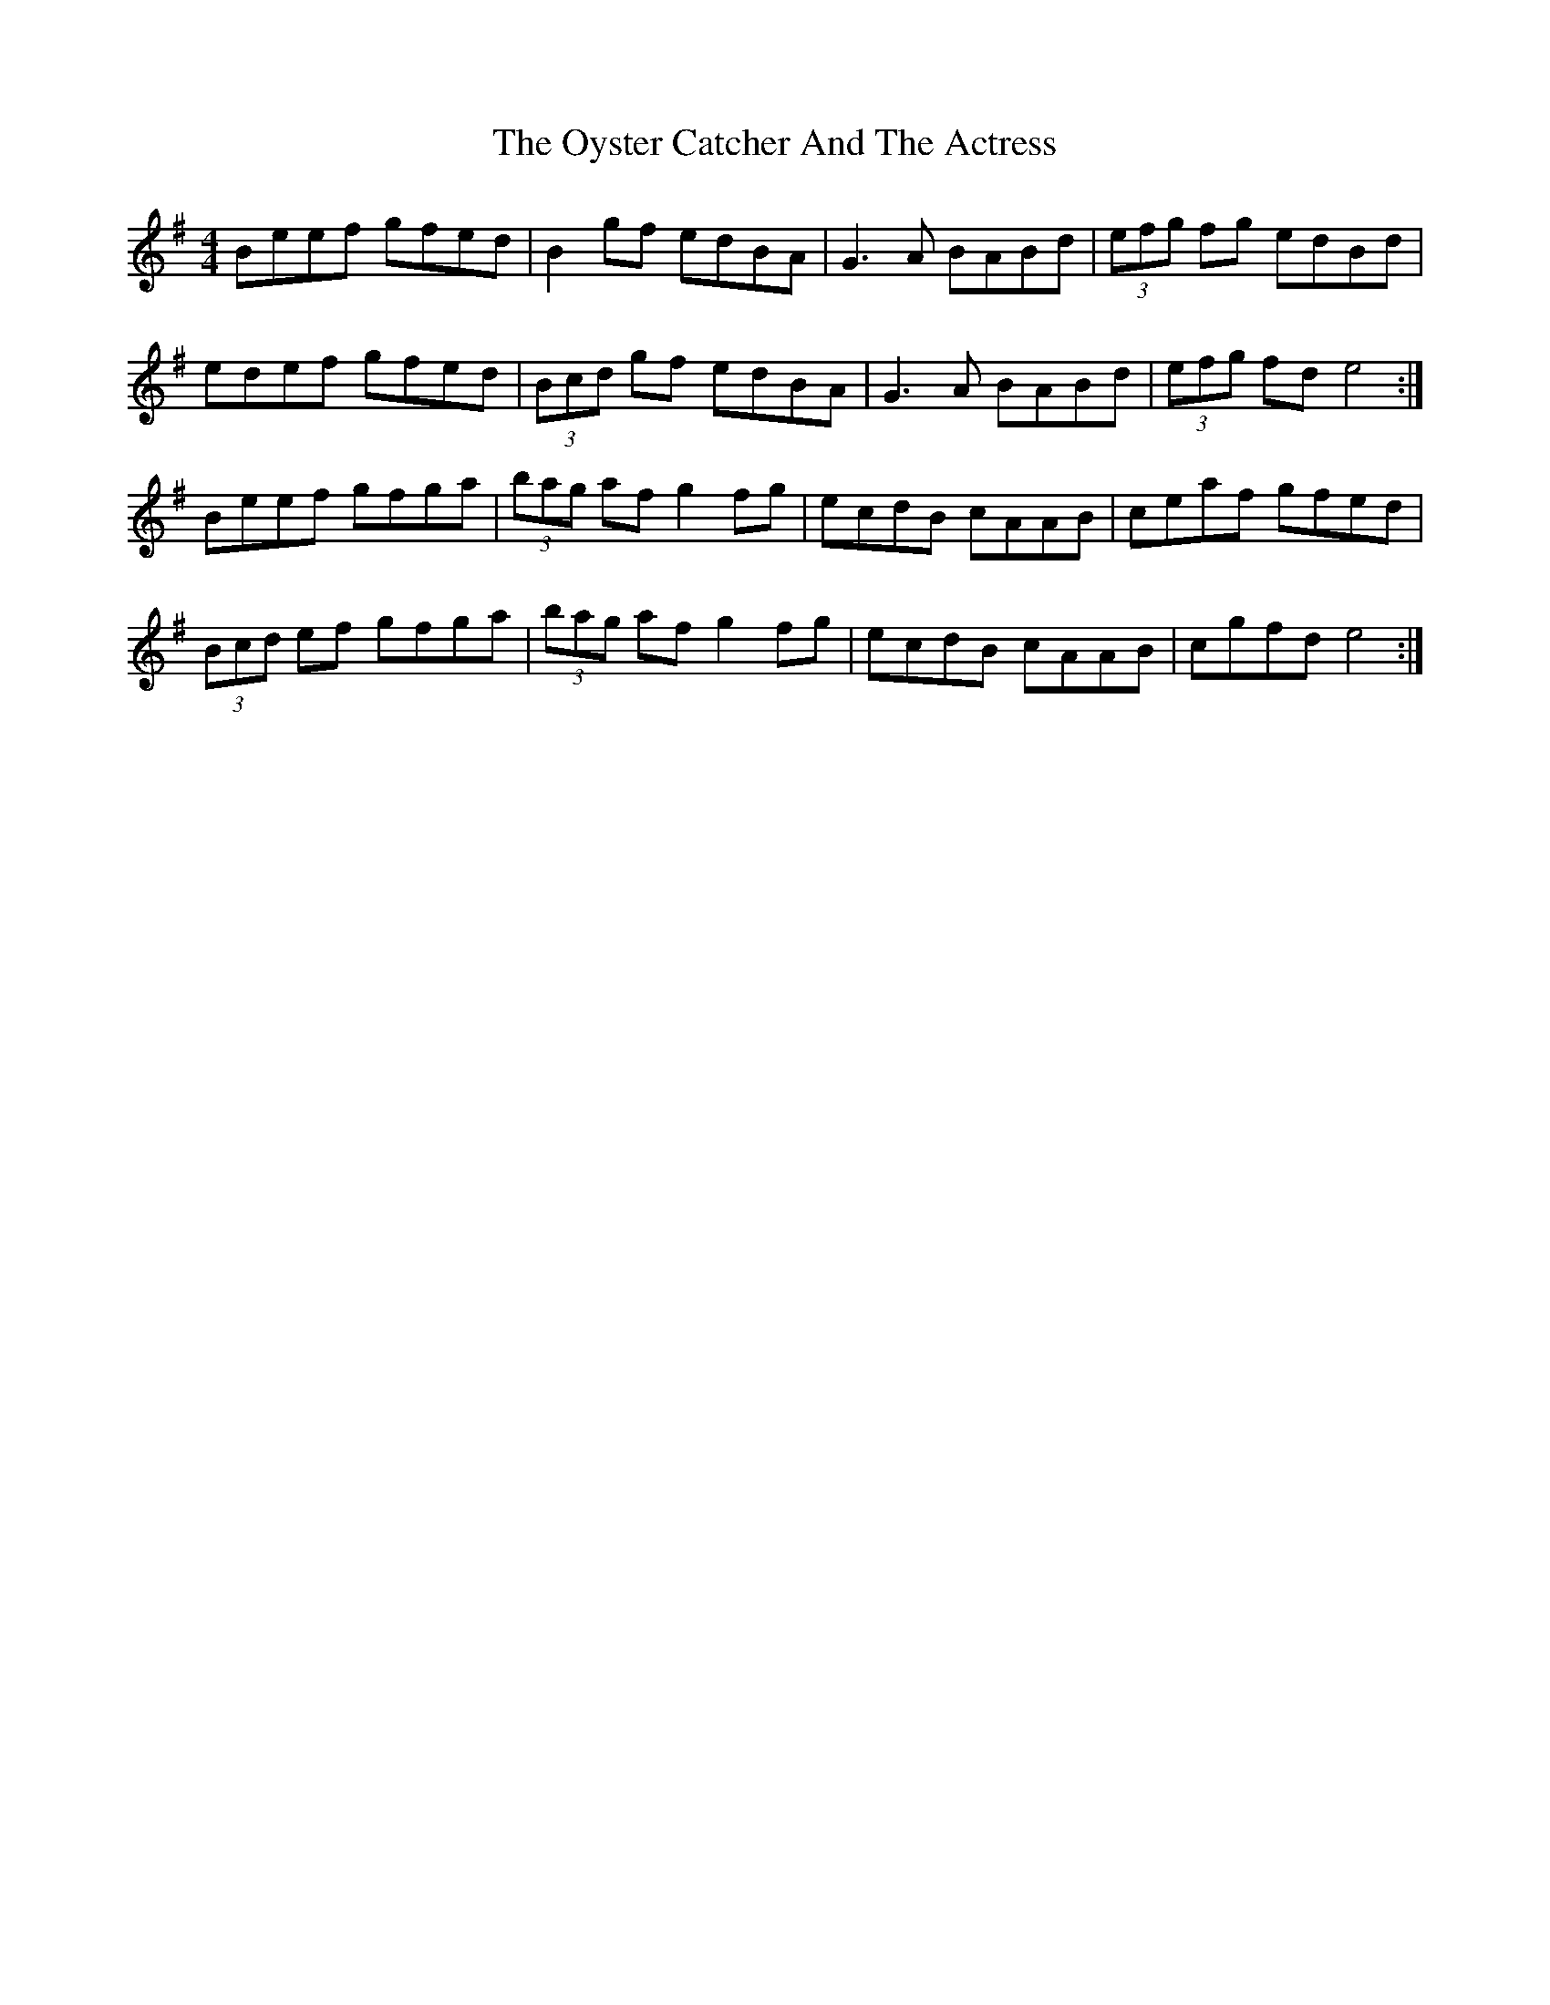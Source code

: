 X: 30960
T: Oyster Catcher And The Actress, The
R: hornpipe
M: 4/4
K: Eminor
Beef gfed|B2 gf edBA|G3A BABd|(3efg fg edBd|
edef gfed|(3Bcd gf edBA|G3 A BABd|(3efg fd e4:|
Beef gfga|(3bag af g2 fg|ecdB cAAB|ceaf gfed|
(3Bcd ef gfga|(3bag af g2 fg|ecdB cAAB|cgfd e4:|

